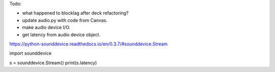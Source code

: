 Todo:

* what happened to blocklag after deck refactoring?
* update audio.py with code from Canvas.
* make audio device I/O.
* get latency from audio device object.

https://python-sounddevice.readthedocs.io/en/0.3.7/#sounddevice.Stream

import sounddevice

s = sounddevice.Stream()
print(s.latency)
